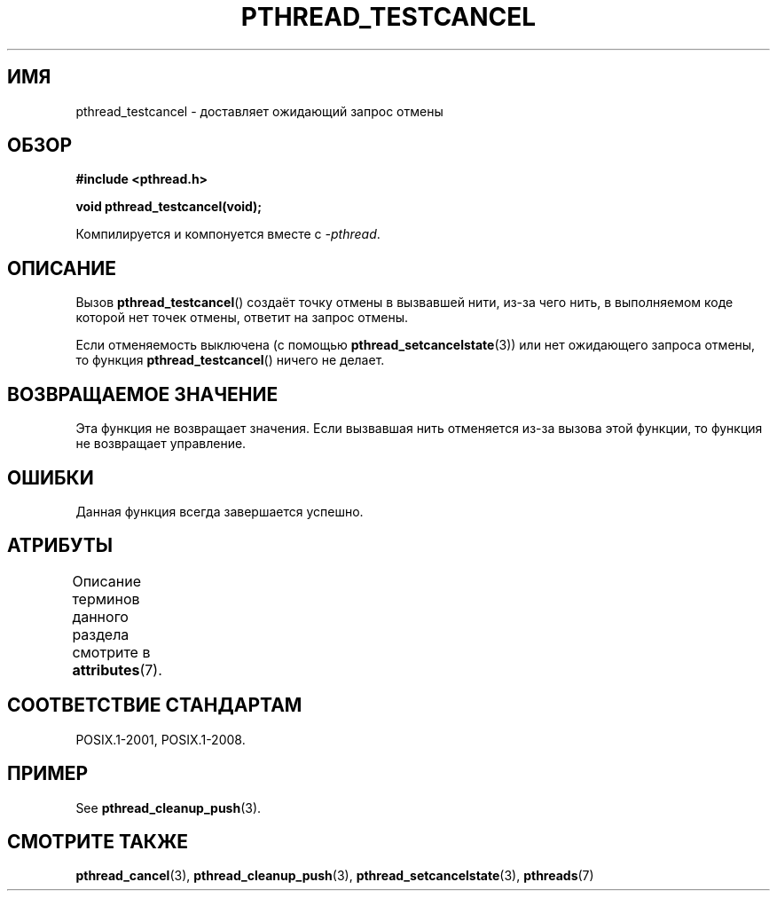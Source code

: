 .\" -*- mode: troff; coding: UTF-8 -*-
.\" Copyright (c) 2008 Linux Foundation, written by Michael Kerrisk
.\"     <mtk.manpages@gmail.com>
.\"
.\" %%%LICENSE_START(VERBATIM)
.\" Permission is granted to make and distribute verbatim copies of this
.\" manual provided the copyright notice and this permission notice are
.\" preserved on all copies.
.\"
.\" Permission is granted to copy and distribute modified versions of this
.\" manual under the conditions for verbatim copying, provided that the
.\" entire resulting derived work is distributed under the terms of a
.\" permission notice identical to this one.
.\"
.\" Since the Linux kernel and libraries are constantly changing, this
.\" manual page may be incorrect or out-of-date.  The author(s) assume no
.\" responsibility for errors or omissions, or for damages resulting from
.\" the use of the information contained herein.  The author(s) may not
.\" have taken the same level of care in the production of this manual,
.\" which is licensed free of charge, as they might when working
.\" professionally.
.\"
.\" Formatted or processed versions of this manual, if unaccompanied by
.\" the source, must acknowledge the copyright and authors of this work.
.\" %%%LICENSE_END
.\"
.\"*******************************************************************
.\"
.\" This file was generated with po4a. Translate the source file.
.\"
.\"*******************************************************************
.TH PTHREAD_TESTCANCEL 3 2017\-09\-15 Linux "Руководство программиста Linux"
.SH ИМЯ
pthread_testcancel \- доставляет ожидающий запрос отмены
.SH ОБЗОР
.nf
\fB#include <pthread.h>\fP
.PP
\fBvoid pthread_testcancel(void);\fP
.PP
Компилируется и компонуется вместе с \fI\-pthread\fP.
.fi
.SH ОПИСАНИЕ
Вызов \fBpthread_testcancel\fP() создаёт точку отмены в вызвавшей нити, из\-за
чего нить, в выполняемом коде которой нет точек отмены, ответит на запрос
отмены.
.PP
Если отменяемость выключена (с помощью \fBpthread_setcancelstate\fP(3)) или нет
ожидающего запроса отмены, то функция \fBpthread_testcancel\fP() ничего не
делает.
.SH "ВОЗВРАЩАЕМОЕ ЗНАЧЕНИЕ"
Эта функция не возвращает значения. Если вызвавшая нить отменяется из\-за
вызова этой функции, то функция не возвращает управление.
.SH ОШИБКИ
.\" SH VERSIONS
.\" Available since glibc 2.0
Данная функция всегда завершается успешно.
.SH АТРИБУТЫ
Описание терминов данного раздела смотрите в \fBattributes\fP(7).
.TS
allbox;
lbw20 lb lb
l l l.
Интерфейс	Атрибут	Значение
T{
\fBpthread_testcancel\fP()
T}	Безвредность в нитях	MT\-Safe
.TE
.SH "СООТВЕТСТВИЕ СТАНДАРТАМ"
POSIX.1\-2001, POSIX.1\-2008.
.SH ПРИМЕР
See \fBpthread_cleanup_push\fP(3).
.SH "СМОТРИТЕ ТАКЖЕ"
\fBpthread_cancel\fP(3), \fBpthread_cleanup_push\fP(3),
\fBpthread_setcancelstate\fP(3), \fBpthreads\fP(7)
